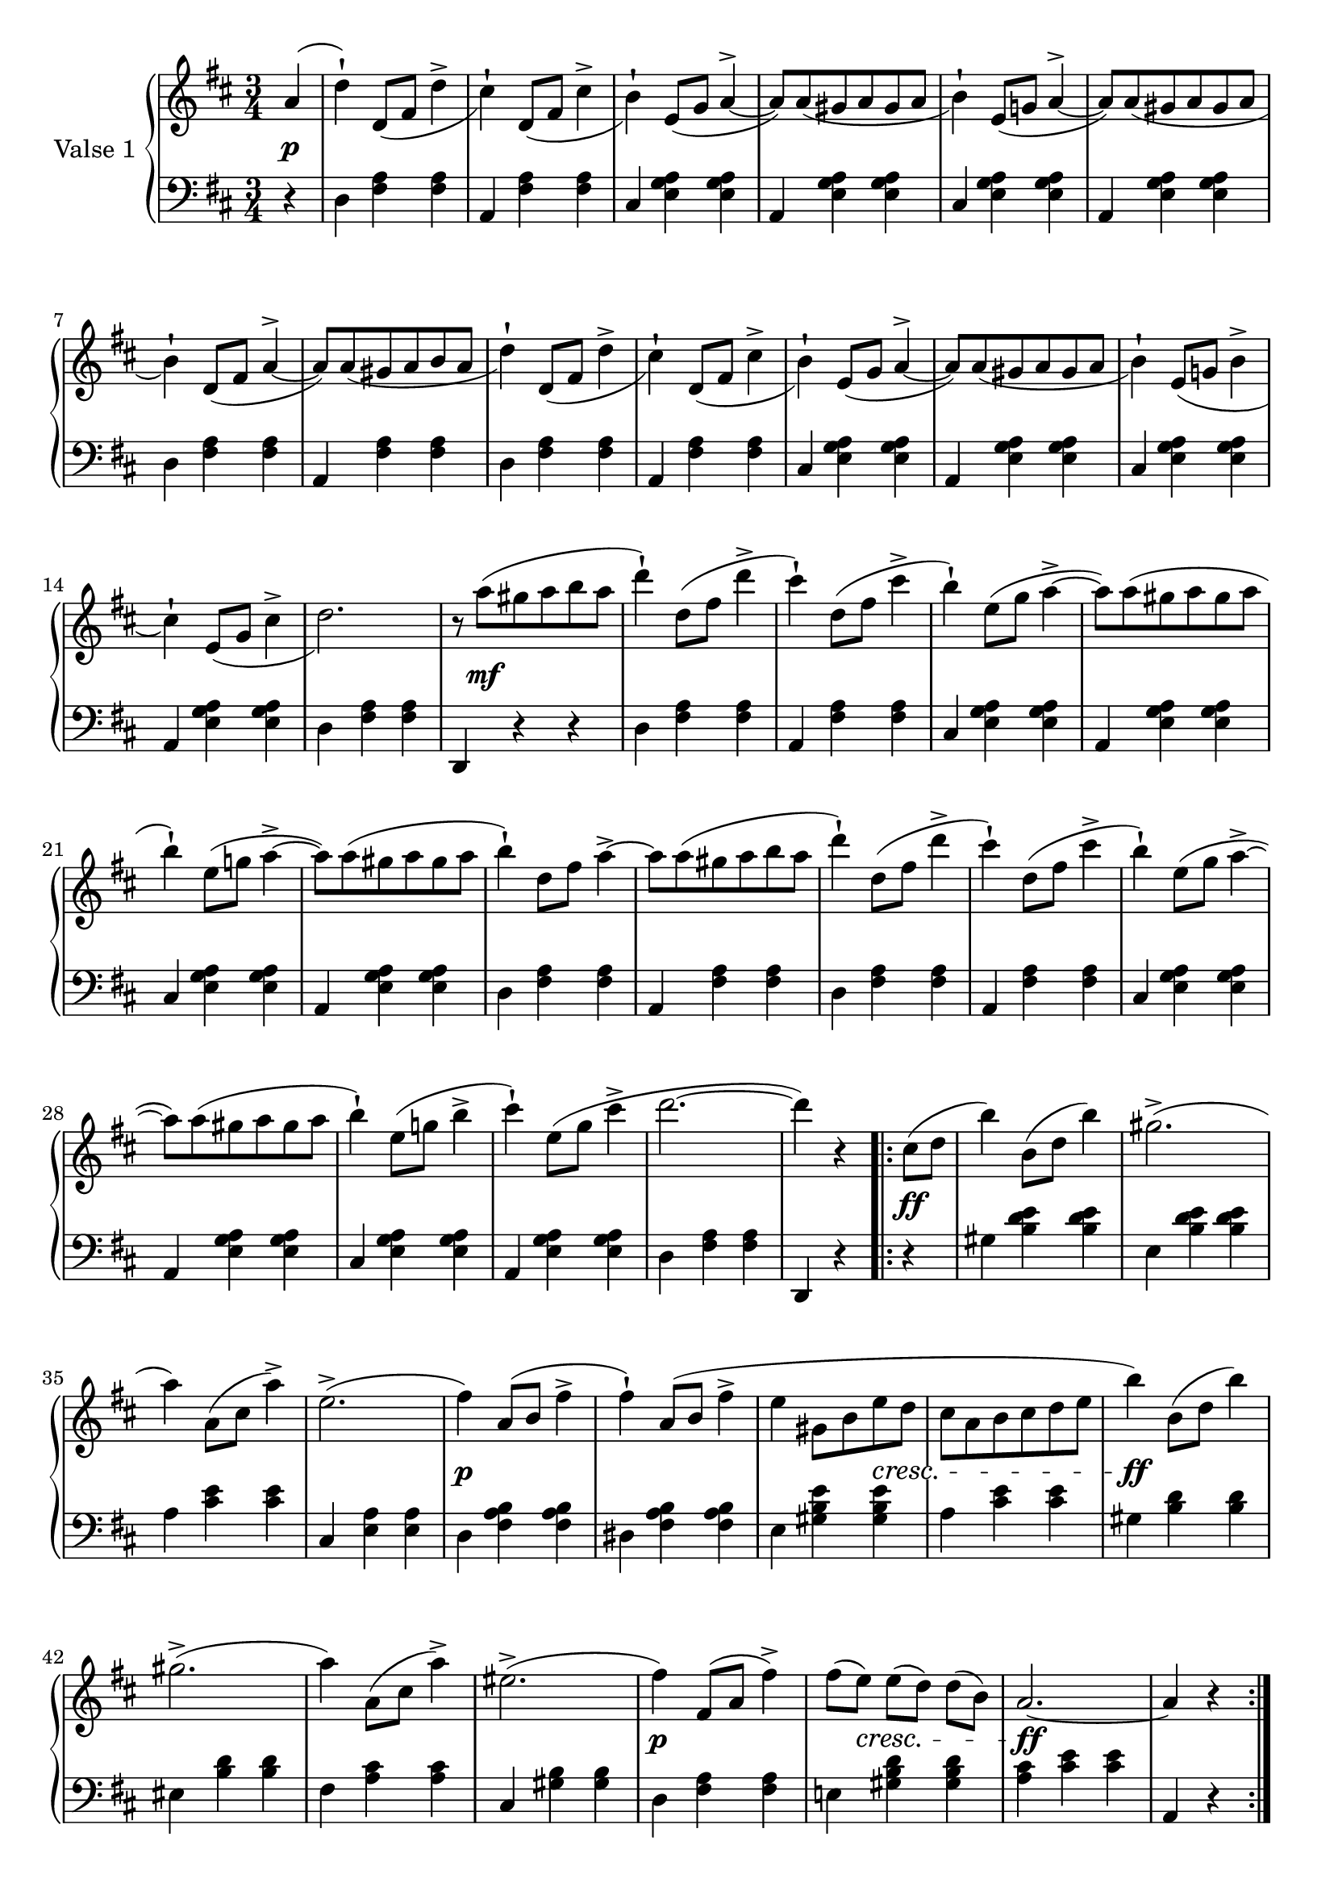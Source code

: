

firstValseUpper = \relative c'' {
  \clef treble
  \key d \major
  \time 3/4

  %% page 1, line 1
  \partial 4 a4( | d-!) d,8[_( fis] d'4-> | cis4)-! d,8[_( fis] cis'4-> | b)-!
  e,8([ g] a4^> ~ | a8)[ a_( gis a gis a] | b4)-! e,8[( g!] a4^> ~ |

  %% page 1, line 2
  a8)[ a_( gis a gis a] | b4)-! d,8[_( fis] a4^> ~ | a8)[ a_( gis a b a] | d4)-!
  d,8[_( fis] d'4^> | cis)-! d,8[_( fis] cis'4^> | b4)-! e,8[_( g] a4^> ~ |
  a8)[ a_( gis a gis a] |

  %% page 1, line 3
  b4)-! e,8[_( g!] b4^> | cis4)-! e,8[_( g] cis4^> | d2.) |
  r8 a'8[^( gis a b a] | d4)-! d,8[^( fis] d'4^> | cis4)-!
  d,8[^( fis] cis'4^> | b)-! e,8[^( g] a4^> ~ 

  %% page 1, line 4
  a8)[ a^( gis a gis a] | b4)-! e,8[( g!] a4^> ~ | a8)[ a^( gis a gis a] | b4)-!
  d,8[ fis] a4^>~ | a8[ a^( gis a b a] | d4)-! d,8[( fis] d'4^> |

  % page 1, 5 line
  cis)-! d,8([ fis] cis'4^> | b)-! e,8[( g] a4^> ~ |
  a8)[ a( gis a gis a] | b4)-! e,8[( g!] b4^> | cis-!) 
  e,8[( g] cis4^> | d2. ~ | d4) r 

  % page 1, 6 line
  \repeat volta 2 {
    cis,8[( d] | b'4) b,8([ d] b'4) | gis2.^>( | a4) a,8[( cis] a'4)^> |
    e2.^>( | fis4) a,8([ b] fis'4^> | fis)-! a,8[( b] fis'4^> |

    % page 2, 1 line
    e4 gis,8[ b e d] | cis[ a b cis d e] | b'4) b,8[( d] b'4) | gis2.^>( | a4)
    a,8([ cis] a'4)^> | eis2.^>( | fis4) fis,8[( a] fis'4^>) |

    % page 2, 2 line
    fis8[( e)] e[( d)] d[( b)] | a2. ~ | a4 r
  }
  a( | d)-! d,8_([ fis] d'4^> | cis-!) d,8[_( fis] cis'4^>|b)-!
  e,8([ g] a4^> ~ | a8)[ a_( gis a gis a] |

  % page 2, line 3
  b4)-! e,8[( g!] a4^> ~ | a8)[ a_( gis a gis a] | b4)-! d,8[( fis] a4^> ~ |
  a8)[ a_( gis a b a] | d4)-! d,8[_( fis] d'4^> | cis-!) d,8[_( fis] cis'4 | b4)-!
  e,8[( g] a4^> ~ |

  %% page 2, line 4
  a8)[ a_( gis a gis a] |  
  b4)-! e,8[_( g!] b4^> | cis4)-! e,8[_( g] cis4^> | d2.) |
  r8 a'8[^( gis a b a] | d4)-! d,8[^( fis] d'4^> | cis4)-!
  d,8[^( fis] cis'4^> |

  %% page 2, line 5
  b)-! e,8[^( g] a4^> ~ 
  a8)[ a^( gis a gis a] | b4)-! e,8[( g!] a4^> ~ | a8)[ a^( gis a gis a] | b4)-!
  d,8[ fis] a4^>~ | a8[ a^( gis a b a] | d4)-! d,8[( fis] d'4^> |

  % page 2, line 6
  cis)-! d,8([ fis] cis'4^> | b)-! e,8[( g] a4^> ~ |
  a8)[ a( gis a gis a] | b4)-! e,8[( g!] b4^> | cis-!) 
  e,8[( g] cis4^> | d2. ~ | d4) r 


}

firstValseLower = \relative c {
  \clef bass
  \key d \major
  \time 3/4

  % 1 page, 1 line
  \partial 4 r4 |
  d4 <fis a> q | a, <fis' a> q | cis <e g a> q | a, <e' g a> q | cis <e g a> q |

  % 1 page, 2 line
  a, <e' g a> q | d <fis a> q | a, <fis' a> q | d <fis a> q | a, <fis' a> q |
  cis <e g a> q | a, <e' g a> q |

  % 1 page, 3 line
  cis <e g a> q | a, <e' g a> q | d < fis a> q | d, r r |
  d' <fis a> q | a, <fis' a> q | cis <e g a> q |

  % 1 page, 4 line
  a, <e' g a> q | cis <e g a> q | a, <e' g a> q | d <fis a> q | a, <fis' a> q |
  d <fis a> q |

  % 1 page, 5 line
  a, <fis' a> q|cis <e g a> q|a, <e' g a> q| cis <e g a> q|a, <e' g a> q|
  d <fis a> q | d, r 

  % 1 page, 6 line
  \repeat volta 2 {
    r | gis' <b d e> q | e, <b' d e> q | a <cis e> q |
    cis, <e a> q | d <fis a b> q | dis <fis a b> q |

    % page 2, line 1
    e4 <gis b e> q|a <cis e> q|gis <b d> q|eis, <b' d> q|fis <a cis> q|
    cis, <gis' b> q| d <fis a> q |

    % page 2, line 2
    e! <gis b d> q|<a cis> <cis e> q| a, r
  }
  r | d <fis a> q|a, <fis' a> q|cis <e g a> q|a, <e' g a> q |

  % page 2, line 3
  cis <e g a> q|a, <e' g a> q|d <fis a> q|a, <fis' a> q|d <fis a> q|
  a, <fis' a> q|cis <e g a> q |

  % page 2, line 4
  a, <e' g a> q | cis <e g a> q | a, <e' g a> q | d < fis a> q | d, r r |
  d' <fis a> q | a, <fis' a> q | 

  % page 2, line 5
  cis <e g a> q | a, <e' g a> q | cis <e g a> q | a, <e' g a> q | d <fis a> q |
   a, <fis' a> q | d <fis a> q |

  % page 2, line 6
  a, <fis' a> q|cis <e g a> q|a, <e' g a> q| cis <e g a> q|a, <e' g a> q|
  d <fis a> q | d, r  \bar "|."
}



%%%% DYNAMICS

firstValseDynamics = {
  s4\p | \repeat unfold 15 { s2. } s8 s2\mf s8
  \repeat unfold 15 { s2. } s2 

  \repeat volta 2 {
    s4\ff s2. s2. s2. s2. s2.\p s2.
    \set crescendoSpanner = #'text
    \set crescendoText = \markup \whiteout \italic "cresc."
    s4 s4 s4\< s2. s2.\ff s2. s2. s2. s2.\p
    s8 s8\< s2 s16 s2\ff s8. s2
  }
  s4\p \repeat unfold 15 { s2. } s16 s2\mf s8.
  \repeat unfold 15 { s2. } s2
}

\score {
  \new PianoStaff <<
    \set PianoStaff.instrumentName = "Valse 1"
    \new Staff = "upper" \firstValseUpper
    \new Dynamics = "Dynamics_pf" \firstValseDynamics
    \new Staff = "lower" \firstValseLower
  >>
  \layout { 
    \context {
      \Score
      \override SpacingSpanner.base-shortest-duration = #(ly:make-moment 1/8)
    }
    \set Score.doubleRepeatType = #":|.|:"
  }
}



